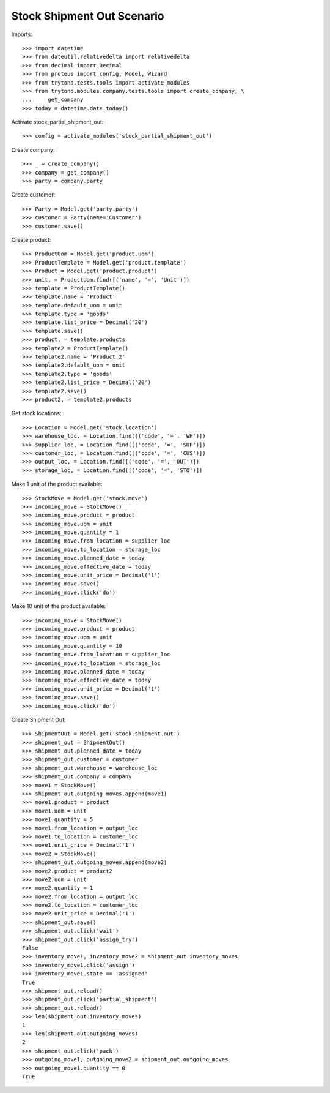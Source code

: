 ===========================
Stock Shipment Out Scenario
===========================

Imports::

    >>> import datetime
    >>> from dateutil.relativedelta import relativedelta
    >>> from decimal import Decimal
    >>> from proteus import config, Model, Wizard
    >>> from trytond.tests.tools import activate_modules
    >>> from trytond.modules.company.tests.tools import create_company, \
    ...     get_company
    >>> today = datetime.date.today()

Activate stock_partial_shipment_out::

    >>> config = activate_modules('stock_partial_shipment_out')

Create company::

    >>> _ = create_company()
    >>> company = get_company()
    >>> party = company.party

Create customer::

    >>> Party = Model.get('party.party')
    >>> customer = Party(name='Customer')
    >>> customer.save()

Create product::

    >>> ProductUom = Model.get('product.uom')
    >>> ProductTemplate = Model.get('product.template')
    >>> Product = Model.get('product.product')
    >>> unit, = ProductUom.find([('name', '=', 'Unit')])
    >>> template = ProductTemplate()
    >>> template.name = 'Product'
    >>> template.default_uom = unit
    >>> template.type = 'goods'
    >>> template.list_price = Decimal('20')
    >>> template.save()
    >>> product, = template.products
    >>> template2 = ProductTemplate()
    >>> template2.name = 'Product 2'
    >>> template2.default_uom = unit
    >>> template2.type = 'goods'
    >>> template2.list_price = Decimal('20')
    >>> template2.save()
    >>> product2, = template2.products

Get stock locations::

    >>> Location = Model.get('stock.location')
    >>> warehouse_loc, = Location.find([('code', '=', 'WH')])
    >>> supplier_loc, = Location.find([('code', '=', 'SUP')])
    >>> customer_loc, = Location.find([('code', '=', 'CUS')])
    >>> output_loc, = Location.find([('code', '=', 'OUT')])
    >>> storage_loc, = Location.find([('code', '=', 'STO')])

Make 1 unit of the product available::

    >>> StockMove = Model.get('stock.move')
    >>> incoming_move = StockMove()
    >>> incoming_move.product = product
    >>> incoming_move.uom = unit
    >>> incoming_move.quantity = 1
    >>> incoming_move.from_location = supplier_loc
    >>> incoming_move.to_location = storage_loc
    >>> incoming_move.planned_date = today
    >>> incoming_move.effective_date = today
    >>> incoming_move.unit_price = Decimal('1')
    >>> incoming_move.save()
    >>> incoming_move.click('do')

Make 10 unit of the product available::

    >>> incoming_move = StockMove()
    >>> incoming_move.product = product
    >>> incoming_move.uom = unit
    >>> incoming_move.quantity = 10
    >>> incoming_move.from_location = supplier_loc
    >>> incoming_move.to_location = storage_loc
    >>> incoming_move.planned_date = today
    >>> incoming_move.effective_date = today
    >>> incoming_move.unit_price = Decimal('1')
    >>> incoming_move.save()
    >>> incoming_move.click('do')

Create Shipment Out::

    >>> ShipmentOut = Model.get('stock.shipment.out')
    >>> shipment_out = ShipmentOut()
    >>> shipment_out.planned_date = today
    >>> shipment_out.customer = customer
    >>> shipment_out.warehouse = warehouse_loc
    >>> shipment_out.company = company
    >>> move1 = StockMove()
    >>> shipment_out.outgoing_moves.append(move1)
    >>> move1.product = product
    >>> move1.uom = unit
    >>> move1.quantity = 5
    >>> move1.from_location = output_loc
    >>> move1.to_location = customer_loc
    >>> move1.unit_price = Decimal('1')
    >>> move2 = StockMove()
    >>> shipment_out.outgoing_moves.append(move2)
    >>> move2.product = product2
    >>> move2.uom = unit
    >>> move2.quantity = 1
    >>> move2.from_location = output_loc
    >>> move2.to_location = customer_loc
    >>> move2.unit_price = Decimal('1')
    >>> shipment_out.save()
    >>> shipment_out.click('wait')
    >>> shipment_out.click('assign_try')
    False
    >>> inventory_move1, inventory_move2 = shipment_out.inventory_moves
    >>> inventory_move1.click('assign')
    >>> inventory_move1.state == 'assigned'
    True
    >>> shipment_out.reload()
    >>> shipment_out.click('partial_shipment')
    >>> shipment_out.reload()
    >>> len(shipment_out.inventory_moves)
    1
    >>> len(shipment_out.outgoing_moves)
    2
    >>> shipment_out.click('pack')
    >>> outgoing_move1, outgoing_move2 = shipment_out.outgoing_moves
    >>> outgoing_move1.quantity == 0
    True
